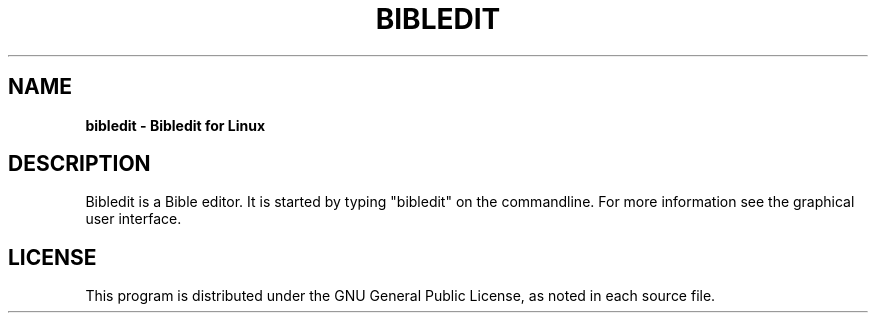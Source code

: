 .TH BIBLEDIT 1 "May 13 2015" "Version 1.0"
.SH NAME
.B bibledit \- Bibledit for Linux
.SH DESCRIPTION
Bibledit is a Bible editor.
It is started by typing "bibledit" on the commandline.
For more information see the graphical user interface.
.PP
.SH LICENSE
This program is distributed under the GNU General Public License, as noted in
each source file.
